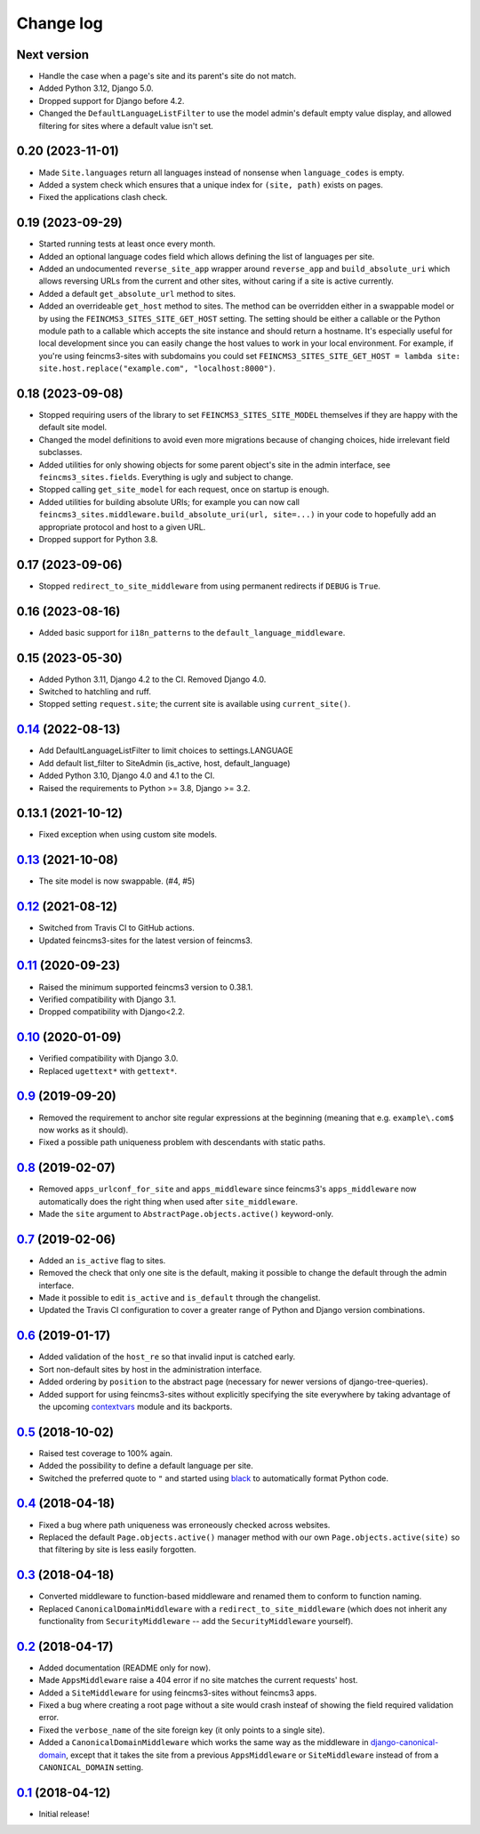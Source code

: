 ==========
Change log
==========

Next version
~~~~~~~~~~~~

- Handle the case when a page's site and its parent's site do not match.
- Added Python 3.12, Django 5.0.
- Dropped support for Django before 4.2.
- Changed the ``DefaultLanguageListFilter`` to use the model admin's default
  empty value display, and allowed filtering for sites where a default value
  isn't set.


0.20 (2023-11-01)
~~~~~~~~~~~~~~~~~

- Made ``Site.languages`` return all languages instead of nonsense when
  ``language_codes`` is empty.
- Added a system check which ensures that a unique index for ``(site, path)``
  exists on pages.
- Fixed the applications clash check.


0.19 (2023-09-29)
~~~~~~~~~~~~~~~~~

- Started running tests at least once every month.
- Added an optional language codes field which allows defining the list of
  languages per site.
- Added an undocumented ``reverse_site_app`` wrapper around ``reverse_app`` and
  ``build_absolute_uri`` which allows reversing URLs from the current and other
  sites, without caring if a site is active currently.
- Added a default ``get_absolute_url`` method to sites.
- Added an overrideable ``get_host`` method to sites. The method can be
  overridden either in a swappable model or by using the
  ``FEINCMS3_SITES_SITE_GET_HOST`` setting. The setting should be either a
  callable or the Python module path to a callable which accepts the site
  instance and should return a hostname. It's especially useful for local
  development since you can easily change the host values to work in your local
  environment. For example, if you're using feincms3-sites with subdomains you
  could set ``FEINCMS3_SITES_SITE_GET_HOST = lambda site:
  site.host.replace("example.com", "localhost:8000")``.


0.18 (2023-09-08)
~~~~~~~~~~~~~~~~~

- Stopped requiring users of the library to set ``FEINCMS3_SITES_SITE_MODEL``
  themselves if they are happy with the default site model.
- Changed the model definitions to avoid even more migrations because of
  changing choices, hide irrelevant field subclasses.
- Added utilities for only showing objects for some parent object's site in the
  admin interface, see ``feincms3_sites.fields``. Everything is ugly and
  subject to change.
- Stopped calling ``get_site_model`` for each request, once on startup is
  enough.
- Added utilities for building absolute URIs; for example you can now call
  ``feincms3_sites.middleware.build_absolute_uri(url, site=...)`` in your code
  to hopefully add an appropriate protocol and host to a given URL.
- Dropped support for Python 3.8.


0.17 (2023-09-06)
~~~~~~~~~~~~~~~~~

- Stopped ``redirect_to_site_middleware`` from using permanent redirects if
  ``DEBUG`` is ``True``.


0.16 (2023-08-16)
~~~~~~~~~~~~~~~~~

- Added basic support for ``i18n_patterns`` to the
  ``default_language_middleware``.


0.15 (2023-05-30)
~~~~~~~~~~~~~~~~~

- Added Python 3.11, Django 4.2 to the CI. Removed Django 4.0.
- Switched to hatchling and ruff.
- Stopped setting ``request.site``; the current site is available using
  ``current_site()``.


`0.14`_ (2022-08-13)
~~~~~~~~~~~~~~~~~~~~

- Add DefaultLanguageListFilter to limit choices to settings.LANGUAGE
- Add default list_filter to SiteAdmin (is_active, host, default_language)
- Added Python 3.10, Django 4.0 and 4.1 to the CI.
- Raised the requirements to Python >= 3.8, Django >= 3.2.


0.13.1 (2021-10-12)
~~~~~~~~~~~~~~~~~~~

- Fixed exception when using custom site models.


`0.13`_ (2021-10-08)
~~~~~~~~~~~~~~~~~~~~

- The site model is now swappable. (#4, #5)


`0.12`_ (2021-08-12)
~~~~~~~~~~~~~~~~~~~~

- Switched from Travis CI to GitHub actions.
- Updated feincms3-sites for the latest version of feincms3.


`0.11`_ (2020-09-23)
~~~~~~~~~~~~~~~~~~~~

- Raised the minimum supported feincms3 version to 0.38.1.
- Verified compatibility with Django 3.1.
- Dropped compatibility with Django<2.2.


`0.10`_ (2020-01-09)
~~~~~~~~~~~~~~~~~~~~

- Verified compatibility with Django 3.0.
- Replaced ``ugettext*`` with ``gettext*``.


`0.9`_ (2019-09-20)
~~~~~~~~~~~~~~~~~~~

- Removed the requirement to anchor site regular expressions at the
  beginning (meaning that e.g. ``example\.com$`` now works as it
  should).
- Fixed a possible path uniqueness problem with descendants with static
  paths.


`0.8`_ (2019-02-07)
~~~~~~~~~~~~~~~~~~~

- Removed ``apps_urlconf_for_site`` and ``apps_middleware`` since
  feincms3's ``apps_middleware`` now automatically does the right thing
  when used after ``site_middleware``.
- Made the ``site`` argument to ``AbstractPage.objects.active()``
  keyword-only.


`0.7`_ (2019-02-06)
~~~~~~~~~~~~~~~~~~~

- Added an ``is_active`` flag to sites.
- Removed the check that only one site is the default, making it
  possible to change the default through the admin interface.
- Made it possible to edit ``is_active`` and ``is_default`` through the
  changelist.
- Updated the Travis CI configuration to cover a greater range of
  Python and Django version combinations.


`0.6`_ (2019-01-17)
~~~~~~~~~~~~~~~~~~~

- Added validation of the ``host_re`` so that invalid input is catched
  early.
- Sort non-default sites by host in the administration interface.
- Added ordering by ``position`` to the abstract page (necessary for
  newer versions of django-tree-queries).
- Added support for using feincms3-sites without explicitly specifying
  the site everywhere by taking advantage of the upcoming `contextvars
  <https://docs.python.org/3/library/contextvars.html>`__ module and its
  backports.


`0.5`_ (2018-10-02)
~~~~~~~~~~~~~~~~~~~

- Raised test coverage to 100% again.
- Added the possibility to define a default language per site.
- Switched the preferred quote to ``"`` and started using `black
  <https://pypi.org/project/black/>`_ to automatically format Python
  code.


`0.4`_ (2018-04-18)
~~~~~~~~~~~~~~~~~~~

- Fixed a bug where path uniqueness was erroneously checked across
  websites.
- Replaced the default ``Page.objects.active()`` manager method with our
  own ``Page.objects.active(site)`` so that filtering by site is less
  easily forgotten.


`0.3`_ (2018-04-18)
~~~~~~~~~~~~~~~~~~~

- Converted middleware to function-based middleware and renamed them to
  conform to function naming.
- Replaced ``CanonicalDomainMiddleware`` with a
  ``redirect_to_site_middleware`` (which does not inherit any
  functionality from ``SecurityMiddleware`` -- add the
  ``SecurityMiddleware`` yourself).


`0.2`_ (2018-04-17)
~~~~~~~~~~~~~~~~~~~

- Added documentation (README only for now).
- Made ``AppsMiddleware`` raise a 404 error if no site matches the
  current requests' host.
- Added a ``SiteMiddleware`` for using feincms3-sites without feincms3
  apps.
- Fixed a bug where creating a root page without a site would crash
  insteaf of showing the field required validation error.
- Fixed the ``verbose_name`` of the site foreign key (it only points to
  a single site).
- Added a ``CanonicalDomainMiddleware`` which works the same way as the
  middleware in `django-canonical-domain
  <https://github.com/matthiask/django-canonical-domain>`_, except that
  it takes the site from a previous ``AppsMiddleware`` or
  ``SiteMiddleware`` instead of from a ``CANONICAL_DOMAIN`` setting.


`0.1`_ (2018-04-12)
~~~~~~~~~~~~~~~~~~~

- Initial release!


.. _0.1: https://github.com/matthiask/feincms3-sites/commit/e19c1ebef0
.. _0.2: https://github.com/matthiask/feincms3-sites/compare/0.1...0.2
.. _0.3: https://github.com/matthiask/feincms3-sites/compare/0.2...0.3
.. _0.4: https://github.com/matthiask/feincms3-sites/compare/0.3...0.4
.. _0.5: https://github.com/matthiask/feincms3-sites/compare/0.4...0.5
.. _0.6: https://github.com/matthiask/feincms3-sites/compare/0.5...0.6
.. _0.7: https://github.com/matthiask/feincms3-sites/compare/0.6...0.7
.. _0.8: https://github.com/matthiask/feincms3-sites/compare/0.7...0.8
.. _0.9: https://github.com/matthiask/feincms3-sites/compare/0.8...0.9
.. _0.10: https://github.com/matthiask/feincms3-sites/compare/0.9...0.10
.. _0.11: https://github.com/matthiask/feincms3-sites/compare/0.10...0.11
.. _0.12: https://github.com/matthiask/feincms3-sites/compare/0.11...0.12
.. _0.13: https://github.com/matthiask/feincms3-sites/compare/0.12...0.13
.. _0.14: https://github.com/matthiask/feincms3-sites/compare/0.13...0.14
